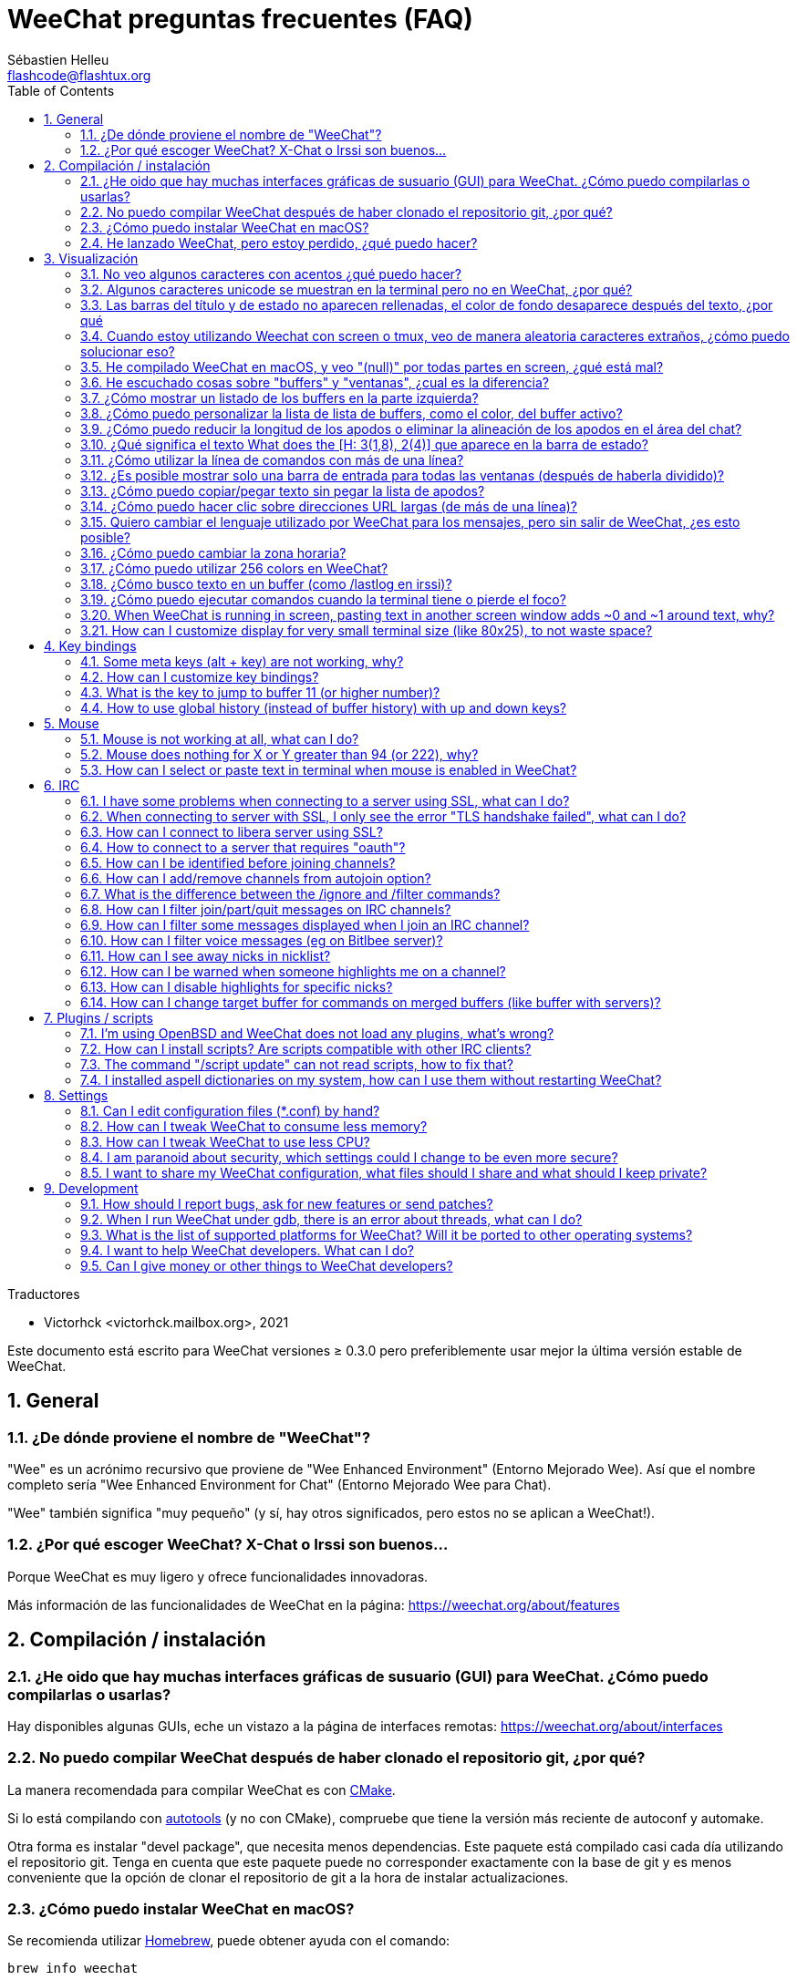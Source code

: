 = WeeChat preguntas frecuentes (FAQ)
:author: Sébastien Helleu
:email: flashcode@flashtux.org
:lang: es
:toc: left
:toclevels: 2
:sectnums:
:sectnumlevels: 2
:docinfo1:

Traductores

* Victorhck <victorhck.mailbox.org>, 2021


Este documento está escrito para WeeChat versiones ≥ 0.3.0 pero preferiblemente
usar mejor la última versión estable de WeeChat.

toc::[]


[[general]]
== General

[[weechat_name]]
=== ¿De dónde proviene el nombre de "WeeChat"?

"Wee" es un acrónimo recursivo que proviene de "Wee Enhanced Environment" (Entorno Mejorado Wee).
Así que el nombre completo sería "Wee Enhanced Environment for Chat" (Entorno Mejorado Wee para Chat).

"Wee" también significa "muy pequeño" (y sí, hay otros significados, pero estos
no se aplican a WeeChat!).

[[why_choose_weechat]]
=== ¿Por qué escoger WeeChat? X-Chat o Irssi son buenos...

Porque WeeChat es muy ligero y ofrece funcionalidades innovadoras.

Más información de las funcionalidades de WeeChat en la página: https://weechat.org/about/features

[[compilation_install]]
== Compilación / instalación

[[gui]]
=== ¿He oido que hay muchas interfaces gráficas de susuario (GUI) para WeeChat. ¿Cómo puedo compilarlas o usarlas?

Hay disponibles algunas GUIs, eche un vistazo a la página de interfaces remotas:
https://weechat.org/about/interfaces

[[compile_git]]
=== No puedo compilar WeeChat después de haber clonado el repositorio git, ¿por qué?

La manera recomendada para compilar WeeChat es con
link:weechat_user.en.html#compile_with_cmake[CMake].

Si lo está compilando con link:weechat_user.en.html#compile_with_autotools[autotools]
(y no con CMake), compruebe que tiene la versión más reciente de autoconf y automake.

Otra forma es instalar "devel package", que necesita menos dependencias.
Este paquete está compilado casi cada día utilizando el repositorio git. Tenga en cuenta que este
paquete puede no corresponder exactamente con la base de git y es menos conveniente
que la opción de clonar el repositorio de git a la hora de instalar actualizaciones.

[[compile_macos]]
=== ¿Cómo puedo instalar WeeChat en macOS?

Se recomienda utilizar https://brew.sh/[Homebrew], puede obtener ayuda con el comando:

----
brew info weechat
----

Puede instalar WeeChat con este comando:

----
brew install weechat
----

[[lost]]
=== He lanzado WeeChat, pero estoy perdido, ¿qué puedo hacer?

Para consultar la ayuda, escriba `/help`. Para buscar ayuda con un comando, escriba `/help command`.
link:weechat_user.en.html#key_bindings[La teclas] y
link:weechat_user.en.html#commands_and_options[comandos] aparecen listados
en la documentación.

Se recomienda a las personas recién llegadas leer la
link:weechat_quickstart.es.html[guía rápida].

[[display]]
== Visualización

[[charset]]
=== No veo algunos caracteres con acentos ¿qué puedo hacer?

Es un problema común con una variedad de causas, por favor lea detenidamente y compruebe
*TODAS* las soluciones que se muestran a continuación:

* Compruebe que weechat está enlazado a libncursesw (atención: es necesario en la mayoría
  de distribuciones, pero no en todas): `ldd /ruta/a/weechat`.
* Compruebe que el complemento "charset" está cargado mediante el comando `/plugin` (si no lo está,
  entonces probablemente necesite el paquete "weechat-plugins").
* Compruebe la salida del comando `/charset` (en el buffer principal). Debería ver
  _ISO-XXXXXX_ o _UTF-8_ para los caracteres de la terminal. Si ve _ANSI_X3.4-1968_ u
  otros valores, su idioma probablemente sea erróneo. +
  Para solucionarlo, compruebe que tiene los idiomas instalados mediante `locale -a` y establezca
  un valor apropiado en $LANG, por ejemplo: `+export LANG=es_ES.UTF-8+`.
* Estableza un valor global, por ejemplo:
  `/set charset.default.decode "ISO-8859-15"`.
* Si está utilizando UTF-8:
** Compruebe que su terminal está preparado para UTF-8 (la terminal recomendada para UTF-8 es
   rxvt-unicode).
** Si está utilizando el multiplexador screen, compruebe que lo está ejecuando con el modo UTF-8 
   ("`defutf8 on`" en ~/.screenrc o `screen -U` al ejecutar screen).
* Compruebe si la opción
  link:weechat_user.en.html#option_weechat.look.eat_newline_glitch[_weechat.look.eat_newline_glitch_]
  está en off (esta opción puede causar errores a la hora de mostrar el texto).

[NOTE]
Se recomienda utilizar UTF-8 para WeeChat. Si está utilizando ISO u otras opciones,
por favor, compruebe que *todos* sus ajustes (terminal, screen, ..) también están en ISO
y *no* en UTF-8.

[[unicode_chars]]
=== Algunos caracteres unicode se muestran en la terminal pero no en WeeChat, ¿por qué?

Esto puede estar causado por un error en libc en la función _wcwidth_, que debería estar solucionado
en glibc 2.22 (quizás todavía no está disponible en su distribución).

Hay una solución temporal que es utilizar una función de _wcwidth_ sin ese error:
https://blog.nytsoi.net/2015/05/04/emoji-support-for-weechat

Vea este reporte de error para más información:
https://github.com/weechat/weechat/issues/79

[[bars_background]]
=== Las barras del título y de estado no aparecen rellenadas, el color de fondo desaparece después del texto, ¿por qué

Esto puede estar causado por un valor erróneo en la variable TERM en su sheel (eche un vistazo a 
la salida del comando `echo $TERM` en su terminal).

Dependiendo de donde ejecute WeeChat, debería tener:

* Si WeeChat se ejecuta de manera local o en una máquina remota sin el multiplexador de terminal screen ni tmux, esto
  depende de la terminal utilizada: _xterm_, _xterm-256color_, _rxvt-unicode_,
  _rxvt-256color_, etc.
* Si WeeChat se ejecuta en el multiplexador de terminal screen, debería tener _screen_ o _screen-256color_.
* Si WeeChat se ejecuta en el multiplexador de la terminal tmux, debería tener _tmux_, _tmux-256color_,
  _screen_ o _screen-256color_.

Si es necesario, modifique su variable TERM: `export TERM="xxx"`.

[[screen_weird_chars]]
=== Cuando estoy utilizando Weechat con screen o tmux, veo de manera aleatoria caracteres extraños, ¿cómo puedo solucionar eso?

Esto puede ser causado por un valor erróneo de la variable TERM en su shell (eche un vistazo
a la salida del comando `echo $TERM` en su terminal, *fuera de una sesión de screen o tmux*). +
Por ejemplo, _xterm-color_ puede mostrar caracteres extraños, puede utilizar _xterm_
que es mejor (como muchos otros valores). +
Si es necesario, cambie el valor se su variable TERM mediante: `export TERM="xxx"`.

Si está utilizando gnome-terminal, compruebe que la opción
"Ambiguous-width characters" en el menú Preferencias/Perfil/Compatibilidad
está establecida a `narrow` o `estrecho`.

[[macos_display_broken]]
=== He compilado WeeChat en macOS, y veo "(null)" por todas partes en screen, ¿qué está mal?

Si ha compilado ncursesw usted mismo, trate de utilizar el ncurses estándar (el que viene
con el sistema).

Es más, en macOS, se recomienda instalar WeeChat mediante el gesto de paquetes
Homebrew.

[[buffer_vs_window]]
=== He escuchado cosas sobre "buffers" y "ventanas", ¿cual es la diferencia?

Un _buffer_ está compuesto por un número, un nombre, y unas líneas mostradas (y algunos otros
datos).

Una _ventana_ es un área de la pantalla en la que se muestra un _buffer_. Es posible dividir
su pantalla en muchas ventanas.

Cada ventana muestra un buffer, o un grupo de buffers unidos.
Un buffer puede ser ocultado (no mostrado en una ventana) o mostrado por una o más
ventanas.

[[buffers_list]]
=== ¿Cómo mostrar un listado de los buffers en la parte izquierda?

Con WeeChat ≥ 1.8, el complemento link:weechat_user.en.html#buflist_plugin[buflist]
está cargado y habilitado de manera predeterminada.

Con versiones anteriores, puede instalar el script _buffers.pl_:

----
/script install buffers.pl
----

Para limitar el tamaño de la barra (reemplace "buflist" por "buffers" si está utilizando el script
_buffers.pl_):

----
/set weechat.bar.buflist.size_max 15
----

Para mover la barra a la parte inferior:

----
/set weechat.bar.buflist.position bottom
----

Para desplazar la barra (hacer _scroll_): si el ratón está habilitado (key: kbd:[Alt+m]), puede hacerlo
con la rueda del ratón.

Las teclas predeterminadas para _hacer scroll_ en la barra son kbd:[F1] (o kbd:[Ctrl+F1]), kbd:[F2]
(o kbd:[Ctrl+F2]), kbd:[Alt+F1] y kbd:[Alt+F2].

Para el script _buffers.pl_, puede definir las teclas, similares a las teclas existentes para
hacer _scroll_ en la lista de apodos. +
Por ejemplo para utilizar kbd:[F1], kbd:[F2], kbd:[Alt+F1] y kbd:[Alt+F2]:

----
/key bind meta-OP /bar scroll buffers * -100%
/key bind meta-OQ /bar scroll buffers * +100%
/key bind meta-meta-OP /bar scroll buffers * b
/key bind meta-meta-OQ /bar scroll buffers * e
----

[NOTE]
Las teclas "meta-OP" y "meta-OQ" pueden ser diferentes en su terminal. Para encontrar el código
de la tecla, pulse kbd:[Alt+k] y después la tecla.

[[customize_buflist]]
=== ¿Cómo puedo personalizar la lista de lista de buffers, como el color, del buffer activo?

Puede navegar por las opciones del listado de buffers con el comando:

----
/fset buflist
----

El fondo del buffer activo es azul de manera predeterminada, puede cambiarlo
así, por ejemplo a rojo `red`:

----
/set buflist.format.buffer_current "${color:,red}${format_buffer}"
----

[NOTE]
Hay una coma antes del nombre color "red" porque es utilizado como fondo,
no el color del texto. +
También se puede utilizar cualquier color numérico en vez del nombre `red`,
como `237` para gris oscuro.

El complemento del listado de buffers _buflist_ ofrece múltiples opciones que puede configurar, por favor lea 
la ayuda de cada opción.

También hay una página wiki con ejemplos de configuraciones más completas:
https://github.com/weechat/weechat/wiki/buflist

[[customize_prefix]]
=== ¿Cómo puedo reducir la longitud de los apodos o eliminar la alineación de los apodos en el área del chat?

Para reducir la longitud máxima de los apodos en el área del chat:

----
/set weechat.look.prefix_align_max 15
----

Para eliminar la alineación de los apodos:

----
/set weechat.look.prefix_align none
----

[[status_hotlist]]
=== ¿Qué significa el texto What does the [H: 3(1,8), 2(4)] que aparece en la barra de estado?

Esto es lo que se llama "hotlist", una lista de _buffers_ con el número de mensajes
sin leer, por orden: resaltados, mensajes privados, mensajes, otros mensajes
(como mensajes de unión o abandono de la sala). +
El número de "mensajes sin leer" es el número de mensajes mostrados/recibidos
desde que sisitaste el buffer.

En este ejemplo `[H: 3(1,8), 2(4)]`, son:

* 1 mensaje resaltado y 8 mensajes sin leer en el buffer #3,
* 4 mensajes sin leer en el buffer #2.

El color del buffer/contador depende del tipo de mensaje, los colores predeterminados
son:

* resaltado: `lightmagenta` / `magenta`
* mensaje privado: `lightgreen` / `green`
* mensaje: `yellow` / `brown`
* otros mensajes: `default` / `default` (color del texto de la terminal)

Estos colores pueden ser cambiados con las opciones __weechat.color.status_data_*__
(buffers) y __weechat.color.status_count_*__ (contadores). +
Otras opciones de la lista rápida o _hotlist_ pueden ser cambiadas con las opciones __weechat.look.hotlist_*__.

Vea link:weechat_user.en.html#screen_layout[Guía de usuario / diseño de la pantalla] para
más información sobre este tema.

[[input_bar_size]]
=== ¿Cómo utilizar la línea de comandos con más de una línea?

La opción _size_ en la barra de entrada puede ser ajustada a un valor mayor que 1 (para un tamaño
fijo, el tamaño predeterminado es 1) o 0 para un tamaño dinámico, y después la opción _size_max_ establecerá
el tamaño máximo (0 = sin límite).

Ejemplo con tamaño dinámico:

----
/set weechat.bar.input.size 0
----

Máximo tamano de 2:

----
/set weechat.bar.input.size_max 2
----

[[one_input_root_bar]]
=== ¿Es posible mostrar solo una barra de entrada para todas las ventanas (después de haberla dividido)?

Sí, deberás crear una barra con el tipo "root" (con un elemento conocido en 
qué ventana estás), después eliminar la barra de entrada.

Por ejemplo:

----
/bar add rootinput root bottom 1 0 [buffer_name]+[input_prompt]+(away),[input_search],[input_paste],input_text
/bar del input
----

Si alguna vez no te safisface este, simplemente elimina la nueva barra, WeeChat automáticamente
creará la barra predeterminada "input" si el elemento "input_text" no está utilizado
en ninguna barra:

----
/bar del rootinput
----

[[terminal_copy_paste]]
=== ¿Cómo puedo copiar/pegar texto sin pegar la lista de apodos?

Con WeeChat ≥ 1.0, puedes utilizar una visualización simple (la tecla predeterminada: kbd:[Alt+l] (`L`)),
que mostrará solo el contenido de la ventana actual seleccionada,
sin ningún tipo de formato de texto.

Puede utilizar una terminal con selección rectangualr (como rxvt-unicode,
konsole, gnome-terminal, etc.). La tecla normalmente es kbd:[Ctrl] + kbd:[Alt] + la selección
con el ratón.

Otra solución es mover la lista de apodos a la parte superior o inferior, por ejemplo:

----
/set weechat.bar.nicklist.position top
----

[[urls]]
=== ¿Cómo puedo hacer clic sobre direcciones URL largas (de más de una línea)?

Con WeeChat ≥ 1.0, puede utilizar la visualización simple (la tecla predeterminada: kbd:[Alt+l] (`L`)).

Para abrir direcciones URL más fácilmente, puede:

* mover la lista de apodos a la parte superior con este comando:

----
/set weechat.bar.nicklist.position top
----

* inhabilitar la alineación de palabras multilínea (WeeChat ≥ 1.7):

----
/set weechat.look.align_multiline_words off
----

* o para todas las líneas unidas:

----
/set weechat.look.align_end_of_lines time
----

Con WeeChat ≥ 0.3.6, puede habilitar la opción "eat_newline_glitch", así
el caractere de la nueva línea no es añadido al final de cada línea mostrada (esto no romperá
la selección de la dirección URL):

----
/set weechat.look.eat_newline_glitch on
----

[IMPORTANTE]
Esta opción puede causar errores almostrar el contenido. Si experimenta algún problema de estos, deberá 
eliminar esa opción.

Otra solución es utilizar un script:

----
/script search url
----

[[change_locale_without_quit]]
=== Quiero cambiar el lenguaje utilizado por WeeChat para los mensajes, pero sin salir de WeeChat, ¿es esto posible?

Por supuesto que es posible:

----
/set env LANG en_US.UTF-8
/upgrade
----

[[timezone]]
=== ¿Cómo puedo cambiar la zona horaria?

No hay razón en WeeChat para cambiar la zona horaria, la variable de entorno
`TZ` deberá estar ajustada al valor apropiado.

En el archivo de inicialización de su shell o en la línea de comando, antes de ejecutar WeeChat:

----
export TZ=America/New_York
----

En WeeChat, el nuevo valor es inmediatamente utilizado:

----
/set env TZ America/New_York
----

[[use_256_colors]]
=== ¿Cómo puedo utilizar 256 colors en WeeChat?

256 colors están admitidos con WeeChat ≥ 0.3.4.

Priemro compruebe que su variable de entorno _TERM_ es correcta, los valores recomendados
son:

* en screen: _screen-256color_
* en tmux: _screen-256color_ or _tmux-256color_
* fuera de screen/tmux: _xterm-256color_, _rxvt-256color_, _putty-256color_, ...

[NOTE]
Puede tener que instalar el paquete "ncurses-term" para utilizar estos valores en la variable _TERM_.

Si está utilizando el multiplexador screen, puede añadir esta línea en su archivo de configuración _~/.screenrc_:

----
term screen-256color
----

Si su variable _TERM_ tiene un valor erróneo y ya WeeChat está ejecutándose,
puede cambiarlo con estos dos comandos (en WeeChat ≥ 1.0):

----
/set env TERM screen-256color
/upgrade
----

Para la versión 0.3.4, deberá utilizar el comando `/color` para añadir nuevos colores.

Para versiones ≥ 0.3.5, puede utilizar cualquier número de color en las opciones (opcional: puede
añadir alias al color con el comando `/color`).

Por favor lea la link:weechat_user.en.html#colors[Guía del usuario / Colores] para más
información sobre la gestión de los colores.

[[search_text]]
=== ¿Cómo busco texto en un buffer (como /lastlog en irssi)?

La tecla predeterminada es kbd:[Ctrl+r] (el comando es: `+/input texto_a_buscar_aquí+`).
Y para saltar a los textos resaltados: kbd:[Alt+p] / kbd:[Alt+n].

Vea la link:weechat_user.en.html#key_bindings[Guía del usuario / Atajos de teclado] para más
información sobre esta funcionalidad.

[[terminal_focus]]
=== ¿Cómo puedo ejecutar comandos cuando la terminal tiene o pierde el foco?

Puede habilitar el foco de los eventos con un código enviado a la terminal.

*Importante*:

* Deberá utilizar una terminal moderna compatible con xterm.
* De manera adicionar, parece importante que su valor de la variable TERM 
  sea igual a _xterm_ o _xterm-256color_.
* Si está utilizando tmux, deberá de manera adiciona habilitar los eventos del foco añadiendo
  `set -g focus-events on` en su fichero de configuración _.tmux.conf_.
* Esto *no* funciona bajo el multiplexado screen.

Para enviar el código cuando WeeChat es arrancado:

----
/set weechat.startup.command_after_plugins "/print -stdout \033[?1004h\n"
----

Y después enlazar dos teclas para el foco (reemplazar los comandos `/print` por los
comandos que prefiera):

----
/key bind meta2-I /print -core focus
/key bind meta2-O /print -core unfocus
----

Por ejemplo, para marcar buffers como leidos cuando una terminal pierde el foco:

----
/key bind meta2-O /input set_unread
----

[[screen_paste]]
=== When WeeChat is running in screen, pasting text in another screen window adds ~0 and ~1 around text, why?

This is caused by the bracketed paste option which is enabled by default, and
not properly handled by screen in other windows.

You can just disable bracketed paste mode:

----
/set weechat.look.paste_bracketed off
----

[[small_terminal]]
=== How can I customize display for very small terminal size (like 80x25), to not waste space?

You can remove side bars (buflist and nicklist), change time format to display
only hours and seconds, disable alignment of messages and set a char for nick
prefix/suffix:

----
/set buflist.look.enabled off
/bar hide nicklist
/set weechat.look.buffer_time_format "%H:%M"
/set weechat.look.prefix_align none
/set weechat.look.align_end_of_lines prefix
/set weechat.look.nick_suffix ">"
/set weechat.look.nick_prefix "<"
----

Terminal 80x25, with default configuration:

....
┌────────────────────────────────────────────────────────────────────────────────┐
│1.local     │Welcome on WeeChat channel!                                        │
│  weechat   │16:27:16        --> | FlashCode (~flashcode@localhost)  │@FlashCode│
│2.  #weechat│                    | has joined #weechat               │ bob      │
│            │16:27:16         -- | Mode #weechat [+nt] by hades.arpa │          │
│            │16:27:16         -- | Channel #weechat: 1 nick (1 op, 0 │          │
│            │                    | voices, 0 normals)                │          │
│            │16:27:18         -- | Channel created on Sun, 22 Mar    │          │
│            │                    | 2020 16:27:16                     │          │
│            │17:02:28        --> | bob (~bob_user@localhost) has     │          │
│            │                    | joined #weechat                   │          │
│            │17:03:12 @FlashCode | hi bob, you're the first user     │          │
│            │                    | here, welcome on the WeeChat      │          │
│            │                    | support channel!                  │          │
│            │17:03:33        bob | hi FlashCode                      │          │
│            │                                                        │          │
│            │                                                        │          │
│            │                                                        │          │
│            │                                                        │          │
│            │                                                        │          │
│            │                                                        │          │
│            │                                                        │          │
│            │                                                        │          │
│            │                                                        │          │
│            │[17:04] [2] [irc/local] 2:#weechat(+nt){2}                         │
│            │[@FlashCode(i)] █                                                  │
└────────────────────────────────────────────────────────────────────────────────┘
....

Terminal 80x25, after changes:

....
┌────────────────────────────────────────────────────────────────────────────────┐
│Welcome on WeeChat channel!                                                     │
│16:27 --> FlashCode (~flashcode@localhost) has joined #weechat                  │
│16:27 -- Mode #weechat [+nt] by hades.arpa                                      │
│16:27 -- Channel #weechat: 1 nick (1 op, 0 voices, 0 normals)                   │
│16:27 -- Channel created on Sun, 22 Mar 2020 16:27:16                           │
│17:02 --> bob (~bob_user@localhost) has joined #weechat                         │
│17:03 <@FlashCode> hi bob, you're the first user here, welcome on the WeeChat   │
│      support channel!                                                          │
│17:03 <bob> hi FlashCode                                                        │
│                                                                                │
│                                                                                │
│                                                                                │
│                                                                                │
│                                                                                │
│                                                                                │
│                                                                                │
│                                                                                │
│                                                                                │
│                                                                                │
│                                                                                │
│                                                                                │
│                                                                                │
│                                                                                │
│[17:04] [2] [irc/local] 2:#weechat(+nt){2}                                      │
│[@FlashCode(i)] █                                                               │
└────────────────────────────────────────────────────────────────────────────────┘
....

[[key_bindings]]
== Key bindings

[[meta_keys]]
=== Some meta keys (alt + key) are not working, why?

If you're using some terminals like xterm or uxterm, some meta keys do not
work by default. You can add a line in file _~/.Xresources_:

* For xterm:
----
XTerm*metaSendsEscape: true
----
* For uxterm:
----
UXTerm*metaSendsEscape: true
----

And then reload resources (`xrdb -override ~/.Xresources`) or restart X.

If you are using the macOS Terminal app, enable the option
"Use option as meta key" in menu Settings/Keyboard after which you can use the
kbd:[Option] key as meta key.

[[customize_key_bindings]]
=== How can I customize key bindings?

Key bindings are customizable with `/key` command.

Default key kbd:[Alt+k] lets you grab key code and insert it in command line.

[[jump_to_buffer_11_or_higher]]
=== What is the key to jump to buffer 11 (or higher number)?

The key is kbd:[Alt+j] and then 2 digits, for example kbd:[Alt+j], kbd:[1],
kbd:[1] to jump to buffer 11.

You can bind a key, for example:

----
/key bind meta-q /buffer *11
----

List of default keys is in
link:weechat_user.en.html#key_bindings[User's guide / Key bindings].

To jump to buffers with number ≥ 100, you could define a trigger and then use
commands like `/123` to jump to buffer #123:

----
/trigger add numberjump modifier "2000|input_text_for_buffer" "${tg_string} =~ ^/[0-9]+$" "=\/([0-9]+)=/buffer *${re:1}=" "" "" "none"
----

[[global_history]]
=== How to use global history (instead of buffer history) with up and down keys?

You can bind the up and down keys on global history (default keys for global
history are kbd:[Ctrl+↑] and kbd:[Ctrl+↓]).

Example:

----
/key bind meta2-A /input history_global_previous
/key bind meta2-B /input history_global_next
----

[NOTE]
Keys "meta2-A" and "meta2-B" may be different in your terminal. To find key
code press kbd:[Alt+k] then key.

[[mouse]]
== Mouse

[[mouse_not_working]]
=== Mouse is not working at all, what can I do?

Mouse is supported with WeeChat ≥ 0.3.6.

First try to enable mouse:

----
/mouse enable
----

If mouse is still not working, check the TERM variable in your shell (look at
output of `echo $TERM` in your terminal).
According to terminfo used, mouse may not be supported.

You can test mouse support in terminal:

----
$ printf '\033[?1002h'
----

And then click on first char of terminal (upper left). You should see " !!#!!".

To disable mouse in terminal:

----
$ printf '\033[?1002l'
----

[[mouse_coords]]
=== Mouse does nothing for X or Y greater than 94 (or 222), why?

Some terminals are sending only ISO chars for mouse coordinates, so it does not
work for X/Y greater than 94 (or 222).

You should use a terminal that supports UTF-8 coordinates for mouse, like
rxvt-unicode.

[[mouse_select_paste]]
=== How can I select or paste text in terminal when mouse is enabled in WeeChat?

When mouse is enabled in WeeChat, you can use kbd:[Shift] modifier to select or
click in terminal, as if the mouse was disabled (on some terminals like iTerm,
you have to use kbd:[Alt] instead of kbd:[Shift]).

[[irc]]
== IRC

[[irc_ssl_connection]]
=== I have some problems when connecting to a server using SSL, what can I do?

If you are using macOS, you must install `openssl` from Homebrew.
A CA file will be bootstrapped using certificates from the system keychain.

With WeeChat ≤ 3.1, you can then set the path to system certificates:

----
/set weechat.network.gnutls_ca_file "/usr/local/etc/openssl/cert.pem"
----

If you see errors about gnutls handshake, you can try to use a smaller
Diffie-Hellman key (default is 2048):

----
/set irc.server.example.ssl_dhkey_size 1024
----

If you see errors about certificate, you can disable "ssl_verify" (be careful,
connection will be less secure by doing that):

----
/set irc.server.example.ssl_verify off
----

If the server has an invalid certificate and you know what the certificate
should be, you can specify the fingerprint (SHA-512, SHA-256 or SHA-1):

----
/set irc.server.example.ssl_fingerprint 0c06e399d3c3597511dc8550848bfd2a502f0ce19883b728b73f6b7e8604243b
----

[[irc_ssl_handshake_error]]
=== When connecting to server with SSL, I only see the error "TLS handshake failed", what can I do?

You can try a different priority string (WeeChat ≥ 0.3.5 only), replace "xxx"
by your server name:

----
/set irc.server.xxx.ssl_priorities "NORMAL:-VERS-TLS-ALL:+VERS-TLS1.0:+VERS-SSL3.0:%COMPAT"
----

[[irc_ssl_libera]]
=== How can I connect to libera server using SSL?

With WeeChat ≤ 3.1, set option _weechat.network.gnutls_ca_file_ to file with
certificates:

----
/set weechat.network.gnutls_ca_file "/etc/ssl/certs/ca-certificates.crt"
----

Note: if you are running macOS with homebrew openssl installed, you can do:

----
/set weechat.network.gnutls_ca_file "/usr/local/etc/openssl/cert.pem"
----

[NOTE]
Check that you have this file on your system (commonly brought by package
"ca-certificates").

Setup server port, SSL, then connect:

----
/set irc.server.libera.addresses "irc.libera.chat/6697"
/set irc.server.libera.ssl on
/connect libera
----

[[irc_oauth]]
=== How to connect to a server that requires "oauth"?

Some servers like _twitch_ require oauth to connect.

The oauth is simply a password with the value "oauth:XXXX".

You can add such server and connect with following commands (replace name
and address by appropriate values):

----
/server add name irc.server.org -password=oauth:XXXX
/connect name
----

[[irc_sasl]]
=== How can I be identified before joining channels?

If the server supports SASL, you should use that instead of sending the
command for nickserv authentication, for example:

----
/set irc.server.libera.sasl_username "mynick"
/set irc.server.libera.sasl_password "xxxxxxx"
----

If the server does not support SASL, you can add a delay (between command and
join of channels):

----
/set irc.server.libera.command_delay 5
----

[[edit_autojoin]]
=== How can I add/remove channels from autojoin option?

You can use the `/set` command to edit the list of autojoin channels,
for example for the "libera" server:

----
/set irc.server.libera.autojoin [TAB]
----

[NOTE]
You can complete the name and value of option with the kbd:[Tab] key
(or kbd:[Shift+Tab] for partial completion, useful for the name). +
This way you don't have to type the whole list of channels.

You can also use the `/fset` command to edit the list of channels:

----
/fset autojoin
----

Another solution is to use a script:

----
/script search autojoin
----

[[ignore_vs_filter]]
=== What is the difference between the /ignore and /filter commands?

The `/ignore` command is an IRC command, so it applies only for IRC buffers
(servers and channels).
It lets you ignore some nicks or hostnames of users for a server or channel
(command will not apply on content of messages).
Matching messages are deleted by IRC plugin before display (so you'll
never see them, and can't be recovered by removing the ignore).

The `/filter` command is a WeeChat core command, so it applies to any buffer.
It lets you filter some lines in buffers with tags or regular expression for
prefix and content of line.
Filtered lines are only hidden, not deleted, and you can see them if you
disable filters (by default, the key kbd:[Alt+=] toggles filters).

[[filter_irc_join_part_quit]]
=== How can I filter join/part/quit messages on IRC channels?

With smart filter (keep join/part/quit from users who spoke recently):

----
/set irc.look.smart_filter on
/filter add irc_smart * irc_smart_filter *
----

With a global filter (hide *all* join/part/quit):

----
/filter add joinquit * irc_join,irc_part,irc_quit *
----

[NOTE]
For help: `/help filter`, `+/help irc.look.smart_filter+` and see
link:weechat_user.en.html#irc_smart_filter_join_part_quit[User's guide / Smart filter for join/part/quit messages].

[[filter_irc_join_channel_messages]]
=== How can I filter some messages displayed when I join an IRC channel?

With WeeChat ≥ 0.4.1, you can choose which messages are displayed when
joining a channel with the option _irc.look.display_join_message_ (see
`+/help irc.look.display_join_message+` for more info).

To hide messages (but keep them in buffer), you can filter them using the tag
(for example _irc_329_ for channel creation date). See `/help filter` for help
with filters.

[[filter_voice_messages]]
=== How can I filter voice messages (eg on Bitlbee server)?

It's not easy to filter voice messages, because voice mode can be set with other
modes in same IRC message.

If you want to do that, it's probably because Bitlbee is using voice to show
away users, and you are flooded with voice messages. Therefore, you can change
that and let WeeChat use a special color for away nicks in nicklist.

For Bitlbee ≥ 3, issue this on control channel _&bitlbee_:

----
channel set show_users online,away
----

For older version of Bitlbee, issue this on control channel _&bitlbee_:

----
set away_devoice false
----

For checking away nicks in WeeChat, see question about
<<color_away_nicks,away nicks>>.

If you really want to filter voice messages, you can use this command, but this
is not perfect (will work only if first mode changed is voice):

----
/filter add hidevoices * irc_mode (\+|\-)v
----

[[color_away_nicks]]
=== How can I see away nicks in nicklist?

You have to set option _irc.server_default.away_check_ to a positive value
(minutes between each check of away nicks).

You can set option _irc.server_default.away_check_max_nicks_ to limit away check
on small channels only.

For example, check every 5 minutes for away nicks, for channels with max 25
nicks:

----
/set irc.server_default.away_check 5
/set irc.server_default.away_check_max_nicks 25
----

[NOTE]
For WeeChat ≤ 0.3.3, options are _irc.network.away_check_ and
_irc.network.away_check_max_nicks_.

[[highlight_notification]]
=== How can I be warned when someone highlights me on a channel?

With WeeChat ≥ 1.0, there is a default trigger "beep" which sends a _BEL_ to
the terminal on a highlight or private message. Thus you can configure your
terminal (or multiplexer like screen/tmux) to run a command or play a sound
when a _BEL_ occurs.

Or you can add a command in "beep" trigger:

----
/set trigger.trigger.beep.command "/print -beep;/exec -bg /path/to/command arguments"
----

With an older WeeChat, you can use a script like _beep.pl_ or _launcher.pl_.

For _launcher.pl_, you have to setup a command:

----
/set plugins.var.perl.launcher.signal.weechat_highlight "/path/to/command arguments"
----

Other scripts on this subject:

----
/script search notify
----

[[disable_highlights_for_specific_nicks]]
=== How can I disable highlights for specific nicks?

With WeeChat ≥ 0.3.4 you can use the
link:weechat_user.en.html#max_hotlist_level_nicks[hotlist_max_level_nicks_add]
buffer property to set the max hotlist level for some nicks, per buffer,
or per group of buffers (like IRC servers).

To only disable highlights, you'd have to set it to 2:

----
/buffer set hotlist_max_level_nicks_add joe:2,mike:2
----

This buffer property isn't stored in the configuration though.
To automatically reapply these buffer properties, you would need the
_buffer_autoset.py_ script:

----
/script install buffer_autoset.py
----

For example, to permanently disable highlights from "mike" on #weechat
on the IRC server libera:

----
/buffer_autoset add irc.libera.#weechat hotlist_max_level_nicks_add mike:2
----

To apply it to the entire libera server instead:

----
/buffer_autoset add irc.libera hotlist_max_level_nicks_add mike:2
----

For more examples, see `+/help buffer_autoset+`.

[[irc_target_buffer]]
=== How can I change target buffer for commands on merged buffers (like buffer with servers)?

The default key is kbd:[Ctrl+x] (command is: `+/input switch_active_buffer+`).

[[plugins_scripts]]
== Plugins / scripts

[[openbsd_plugins]]
=== I'm using OpenBSD and WeeChat does not load any plugins, what's wrong?

Under OpenBSD, plugin filenames end with ".so.0.0" (".so" for Linux).

You must set that up:

----
/set weechat.plugin.extension ".so.0.0"
/plugin autoload
----

[[install_scripts]]
=== How can I install scripts? Are scripts compatible with other IRC clients?

With WeeChat ≥ 0.3.9 you can use the command `/script` to install and manage scripts
(see `/help script` for help). For older versions there is weeget.py and script.pl.

Scripts are not compatible with other IRC clients.

[[scripts_update]]
=== The command "/script update" can not read scripts, how to fix that?

First check questions about SSL connection in this FAQ.

If still not working, try to manually delete the scripts file (in your shell):

----
$ rm ~/.cache/weechat/script/plugins.xml.gz
----

[NOTE]
With WeeChat ≤ 3.1, the path should be: _~/.weechat/script/plugins.xml.gz_.

And update scripts again in WeeChat:

----
/script update
----

If you still have an error, then you must disable the automatic update of file
in WeeChat and download the file manually outside WeeChat (that means you'll
have to update manually the file yourself to get updates):

* in WeeChat:

----
/set script.scripts.cache_expire -1
----

* in your shell, with curl installed:

----
$ cd ~/.cache/weechat/script
$ curl -O https://weechat.org/files/plugins.xml.gz
----

[[spell_dictionaries]]
=== I installed aspell dictionaries on my system, how can I use them without restarting WeeChat?

You have to reload the spell plugin:

----
/plugin reload spell
----

[NOTE]
With WeeChat ≤ 2.4, the "spell" plugin was named "aspell", so the command is:
`/plugin reload aspell`.

[[settings]]
== Settings

[[editing_config_files]]
=== Can I edit configuration files (*.conf) by hand?

You can, but this is *NOT* recommended.

Command `/set` in WeeChat is recommended:

* You can complete the name and value of option with kbd:[Tab] key
  (or kbd:[Shift+Tab] for partial completion, useful for the name).
* The value is checked, a message is displayed in case of error.
* The value is used immediately, you don't need to restart anything.

If you still want to edit files by hand, you should be careful:

* If you put an invalid value for an option, WeeChat will display an error
  on load and discard the value (the default value for option will be used).
* If WeeChat is running, you'll have to issue the command `/reload`, and if
  some settings were changed but not saved with `/save`, you will lose them.

[[memory_usage]]
=== How can I tweak WeeChat to consume less memory?

You can try following tips to consume less memory:

* Use the latest stable version (it is supposed to have less memory leaks than
  older versions).
* Do not load some plugins if you don't use them, for example: buflist,
  fifo, logger, perl, python, ruby, lua, tcl, guile, javascript, php, spell,
  xfer (used for DCC). See `/help weechat.plugin.autoload`.
* Load only scripts that you really need.
* Do not load system certificates if SSL is *NOT* used: turn off this option:
  _weechat.network.gnutls_ca_system_.
* Reduce value of option _weechat.history.max_buffer_lines_number_ or set value
  of option _weechat.history.max_buffer_lines_minutes_.
* Reduce value of option _weechat.history.max_commands_.

[[cpu_usage]]
=== How can I tweak WeeChat to use less CPU?

You can follow same tips as for <<memory_usage,memory>>, and these ones:

* Hide "nicklist" bar: `/bar hide nicklist`.
* Remove display of seconds in status bar time:
  `+/set weechat.look.item_time_format "%H:%M"+` (this is the default value).
* Disable real time check of misspelled words in command line (if you enabled it):
  `+/set spell.check.real_time off+`.
* Set the _TZ_ variable (for example: `export TZ="Europe/Paris"`), to prevent
  frequent access to file _/etc/localtime_.

[[security]]
=== I am paranoid about security, which settings could I change to be even more secure?

Disable IRC part and quit messages:

----
/set irc.server_default.msg_part ""
/set irc.server_default.msg_quit ""
----

Disable answers to all CTCP queries:

----
/set irc.ctcp.clientinfo ""
/set irc.ctcp.finger ""
/set irc.ctcp.source ""
/set irc.ctcp.time ""
/set irc.ctcp.userinfo ""
/set irc.ctcp.version ""
/set irc.ctcp.ping ""
----

Unload and disable auto-loading of "xfer" plugin (used for IRC DCC):

----
/plugin unload xfer
/set weechat.plugin.autoload "*,!xfer"
----

Define a passphrase and use secured data wherever you can for sensitive data
like passwords: see `/help secure` and `/help` on options
(if you can use secured data, it is written in the help).
See also link:weechat_user.en.html#secured_data[User's guide / Secured data].

For example:

----
/secure passphrase xxxxxxxxxx
/secure set libera_username username
/secure set libera_password xxxxxxxx
/set irc.server.libera.sasl_username "${sec.data.libera_username}"
/set irc.server.libera.sasl_password "${sec.data.libera_password}"
----

[[sharing_config_files]]
=== I want to share my WeeChat configuration, what files should I share and what should I keep private?

You can share configuration files _*.conf_ except the file _sec.conf_ which
contains your passwords ciphered with your passphrase.

Some other files may contain sensitive info like passwords (if they are not
stored in _sec.conf_ with the `/secure` command).

See the link:weechat_user.en.html#files_and_directories[User's guide / Files and directories]
for more information about configuration files.

[[development]]
== Development

[[bug_task_patch]]
=== How should I report bugs, ask for new features or send patches?

See: https://weechat.org/about/support

[[gdb_error_threads]]
=== When I run WeeChat under gdb, there is an error about threads, what can I do?

When you run WeeChat under gdb, you may have this error:

----
$ gdb /path/to/weechat
(gdb) run
[Thread debugging using libthread_db enabled]
Cannot find new threads: generic error
----

To fix that, you can run gdb with this command (replace path to libpthread and
WeeChat with paths on your system):

----
$ LD_PRELOAD=/lib/libpthread.so.0 gdb /path/to/weechat
(gdb) run
----

[[supported_os]]
=== What is the list of supported platforms for WeeChat? Will it be ported to other operating systems?

WeeChat runs fine on most Linux/BSD distributions, GNU/Hurd, Mac OS and Windows
(Cygwin and Windows Subsystem for Linux).

We do our best to run on as many platforms as possible. Help is welcome for
some OS' we don't have, to test WeeChat.

[[help_developers]]
=== I want to help WeeChat developers. What can I do?

There are many tasks to do (testing, code, documentation, etc.)

Please contact us via IRC or mail, look at support page:
https://weechat.org/about/support

[[donate]]
=== Can I give money or other things to WeeChat developers?

You can give us money to help development.
Details on https://weechat.org/donate

